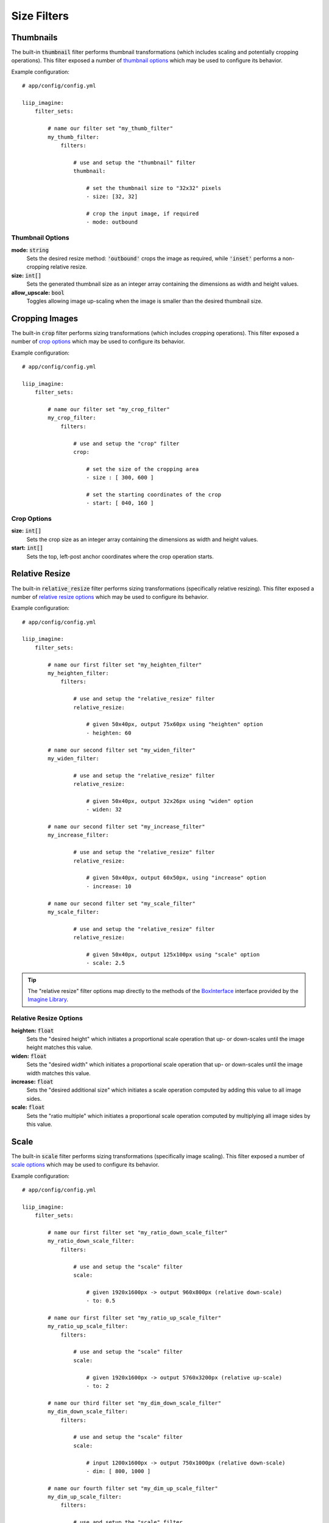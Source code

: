 
.. default-role:: code

Size Filters
============

Thumbnails
----------

.. _filter-thumbnail:

The built-in `thumbnail` filter performs thumbnail transformations
(which includes scaling and potentially cropping operations). This
filter exposed a number of `thumbnail options`_ which may be used
to configure its behavior.

Example configuration::

    # app/config/config.yml

    liip_imagine:
        filter_sets:

            # name our filter set "my_thumb_filter"
            my_thumb_filter:
                filters:

                    # use and setup the "thumbnail" filter
                    thumbnail:

                        # set the thumbnail size to "32x32" pixels
                        - size: [32, 32]

                        # crop the input image, if required
                        - mode: outbound

.. seealso::

    More examples are available in the
    :ref:`Basic Usage: Create Thumbnails <usage-create-thumbnails>` chapter.


Thumbnail Options
~~~~~~~~~~~~~~~~~

:strong:`mode:` `string`
    Sets the desired resize method: `'outbound'` crops the image as required, while
    `'inset'` performs a non-cropping relative resize.

:strong:`size:` `int[]`
    Sets the generated thumbnail size as an integer array containing the dimensions
    as width and height values.

:strong:`allow_upscale:` `bool`
    Toggles allowing image up-scaling when the image is smaller than the desired
    thumbnail size.


Cropping Images
---------------

.. _filter-crop:

The built-in `crop` filter performs sizing transformations (which
includes cropping operations). This filter exposed a number of
`crop options`_ which may be used to configure its behavior.

Example configuration::

    # app/config/config.yml

    liip_imagine:
        filter_sets:

            # name our filter set "my_crop_filter"
            my_crop_filter:
                filters:

                    # use and setup the "crop" filter
                    crop:

                        # set the size of the cropping area
                        - size : [ 300, 600 ]

                        # set the starting coordinates of the crop
                        - start: [ 040, 160 ]


Crop Options
~~~~~~~~~~~~

:strong:`size:` `int[]`
    Sets the crop size as an integer array containing the dimensions as width and
    height values.

:strong:`start:` `int[]`
    Sets the top, left-post anchor coordinates where the crop operation starts.


Relative Resize
---------------

.. _filter-relative-resize:

The built-in `relative_resize` filter performs sizing transformations (specifically
relative resizing). This filter exposed a number of `relative resize options`_ which
may be used to configure its behavior.

Example configuration::

    # app/config/config.yml

    liip_imagine:
        filter_sets:

            # name our first filter set "my_heighten_filter"
            my_heighten_filter:
                filters:

                    # use and setup the "relative_resize" filter
                    relative_resize:

                        # given 50x40px, output 75x60px using "heighten" option
                        - heighten: 60

            # name our second filter set "my_widen_filter"
            my_widen_filter:

                    # use and setup the "relative_resize" filter
                    relative_resize:

                        # given 50x40px, output 32x26px using "widen" option
                        - widen: 32

            # name our second filter set "my_increase_filter"
            my_increase_filter:

                    # use and setup the "relative_resize" filter
                    relative_resize:

                        # given 50x40px, output 60x50px, using "increase" option
                        - increase: 10

            # name our second filter set "my_scale_filter"
            my_scale_filter:

                    # use and setup the "relative_resize" filter
                    relative_resize:

                        # given 50x40px, output 125x100px using "scale" option
                        - scale: 2.5


.. tip::

    The "relative resize" filter options map directly to the methods of the
    `BoxInterface`_ interface provided by the `Imagine Library`_.


Relative Resize Options
~~~~~~~~~~~~~~~~~~~~~~~

:strong:`heighten:` `float`
    Sets the "desired height" which initiates a proportional scale operation that up- or
    down-scales until the image height matches this value.

:strong:`widen:` `float`
    Sets the "desired width" which initiates a proportional scale operation that up- or
    down-scales until the image width matches this value.

:strong:`increase:` `float`
    Sets the "desired additional size" which initiates a scale operation computed by
    adding this value to all image sides.

:strong:`scale:` `float`
    Sets the "ratio multiple" which initiates a proportional scale operation computed
    by multiplying all image sides by this value.


Scale
-----

.. _filter-scale:

The built-in `scale` filter performs sizing transformations (specifically
image scaling). This filter exposed a number of `scale options`_ which
may be used to configure its behavior.

Example configuration::

    # app/config/config.yml

    liip_imagine:
        filter_sets:

            # name our first filter set "my_ratio_down_scale_filter"
            my_ratio_down_scale_filter:
                filters:

                    # use and setup the "scale" filter
                    scale:

                        # given 1920x1600px -> output 960x800px (relative down-scale)
                        - to: 0.5

            # name our first filter set "my_ratio_up_scale_filter"
            my_ratio_up_scale_filter:
                filters:

                    # use and setup the "scale" filter
                    scale:

                        # given 1920x1600px -> output 5760x3200px (relative up-scale)
                        - to: 2

            # name our third filter set "my_dim_down_scale_filter"
            my_dim_down_scale_filter:
                filters:

                    # use and setup the "scale" filter
                    scale:

                        # input 1200x1600px -> output 750x1000px (relative down-scale)
                        - dim: [ 800, 1000 ]

            # name our fourth filter set "my_dim_up_scale_filter"
            my_dim_up_scale_filter:
                filters:

                    # use and setup the "scale" filter
                    scale:

                        # input 300x900px -> output 900x2700px (relative up-scale)
                        - dim: [ 1200, 2700 ]


Scale Options
~~~~~~~~~~~~~

:strong:`dim:` `int[]`
    Sets the "desired dimensions" as an array containing a width and height integer, from
    which a relative resize is performed within these constraints.

:strong:`to:` `float`
    Sets the "ratio multiple" which initiates a proportional scale operation computed
    by multiplying all image sides by this value.


Down Scale
----------

.. _filter-down-scale:

The built-in `downscale` filter performs sizing transformations (specifically
image down-scaling). This filter exposed a number of `down scale options`_ which
may be used to configure its behavior.

Example configuration::

    # app/config/config.yml

    liip_imagine:
        filter_sets:

            # name our first filter set "my_max_down_scale_filter"
            my_max_down_scale_filter:
                filters:

                    # use and setup the "downscale" filter
                    downscale:

                        # input 3960x2560px -> output 1980x1280px
                        max: [1980, 1280]

            # name our second filter set "my_by_down_scale_filter"
            my_by_down_scale_filter:
                filters:

                    # use and setup the "downscale" filter
                    downscale:

                        # input 1980x1280px -> output 792x512px
                        by: 0.6


Down Scale Options
~~~~~~~~~~~~~~~~~~

:strong:`max:` `int[]`
    Sets the "desired max dimensions" as an array containing a width and height integer, from
    which a down-scale is performed to meet the passed constraints.

:strong:`by:` `float`
    Sets the "ratio multiple" which initiates a proportional scale operation computed
    by multiplying all image sides by this value.


Up Scale
--------

.. _filter-up-scale:

The built-in `upscale` filter performs sizing transformations (specifically
image up-scaling). This filter exposed a number of `up scale options`_ which
may be used to configure its behavior.

Example configuration::

    # app/config/config.yml

    liip_imagine:
        filter_sets:

            # name our first filter set "my_min_up_scale_filter"
            my_min_up_scale_filter:
                filters:

                    # use and setup the "upscale" filter
                    upscale:

                        # input 1980x1280px -> output 3960x2560px
                        min: [3960, 2560]

            # name our second filter set "my_by_up_scale_filter"
            my_by_up_scale_filter:
                filters:

                    # use and setup the "upscale" filter
                    upscale:

                        # input 800x600px -> output 1360x1020px
                        by: 0.7


Up Scale Options
~~~~~~~~~~~~~~~~

:strong:`min:` `int[]`
    Sets the "desired min dimensions" as an array containing a width and height integer, from
    which an up-scale is performed to meet the passed constraints.

:strong:`by:` `float`
    Sets the "ratio multiple" which initiates a proportional scale operation computed
    by multiplying all image sides by this value.


.. _`BoxInterface`: http://imagine.readthedocs.io/en/latest/usage/coordinates.html#boxinterface
.. _`Imagine Library`: http://imagine.readthedocs.io/en/latest/

